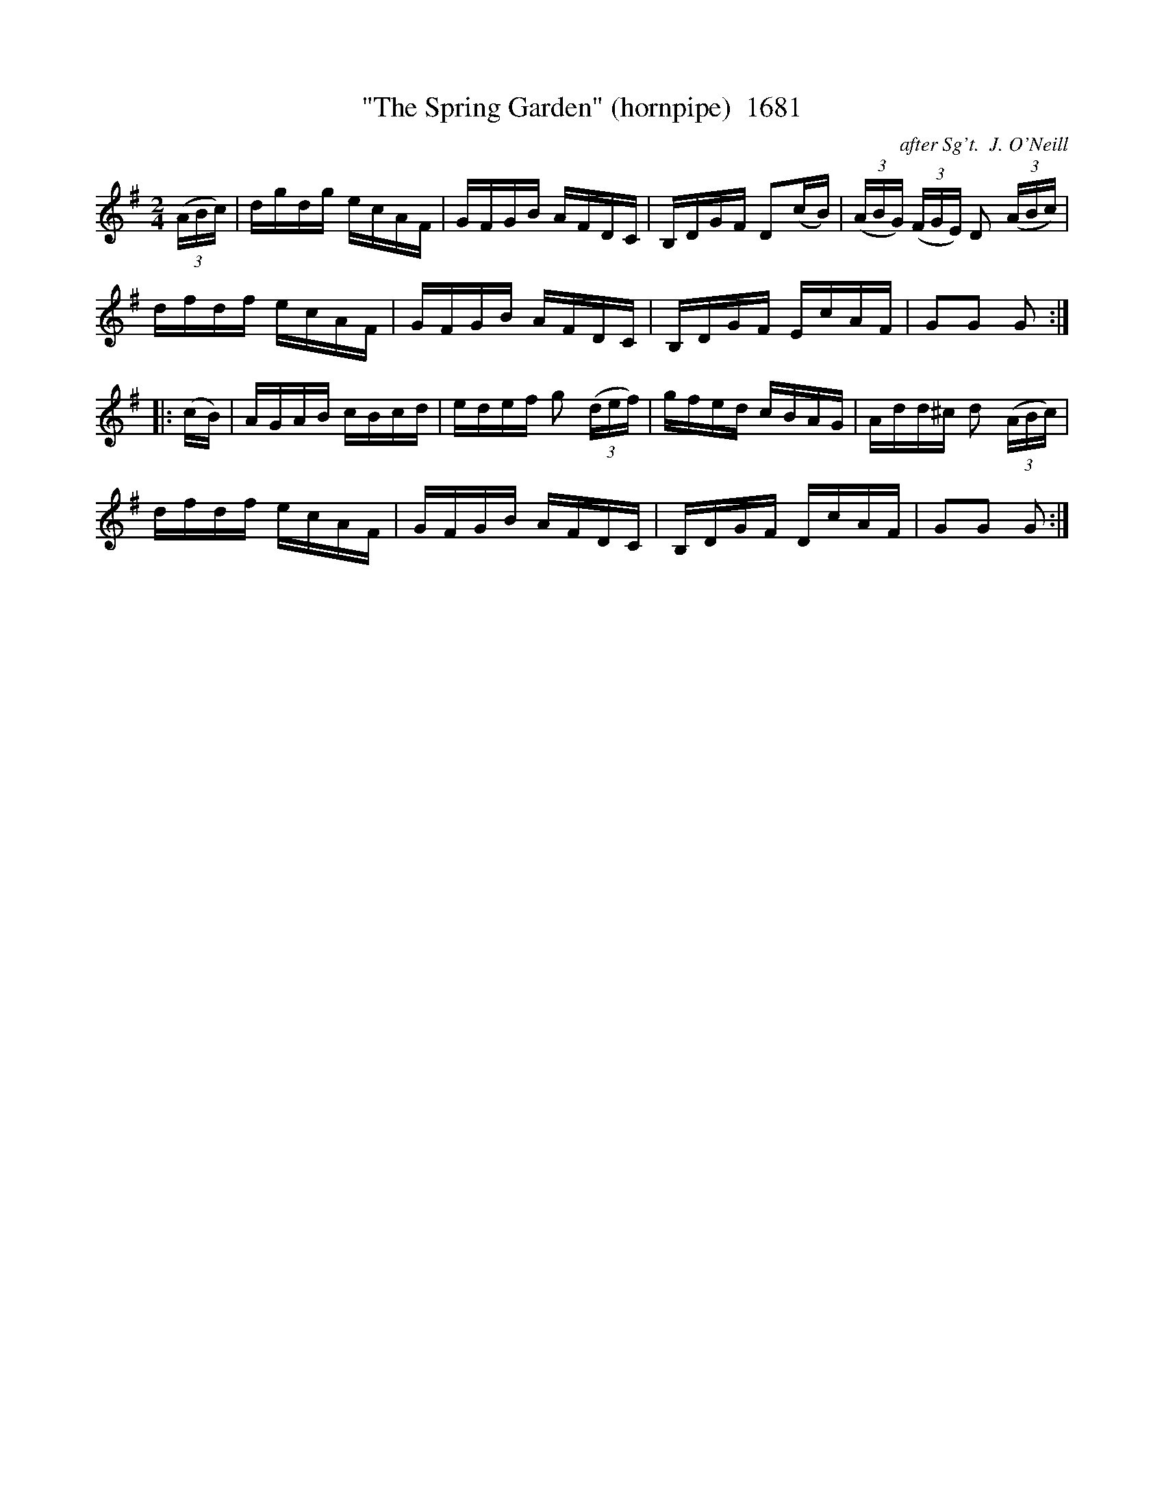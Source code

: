 X:1681
T:"The Spring Garden" (hornpipe)  1681
C:after Sg't.  J. O'Neill
B:O'Neill's Music Of Ireland (The 1850) Lyon & Healy, Chicago, 1903 edition
Z:FROM O'NEILL'S TO NOTEWORTHY, FROM NOTEWORTHY TO ABC, MIDI AND .TXT BY VINCE
BRENNAN July 2003 (HTTP://WWW.SOSYOURMOM.COM)
I:abc2nwc
M:2/4
L:1/16
K:G
(3(ABc)|dgdg ecAF|GFGB AFDC|B,DGF D2(cB)|(3(ABG) (3(FGE) D2 (3(ABc)|
dfdf ecAF|GFGB AFDC|B,DGF EcAF|G2G2 G2:|
|:(cB)|AGAB cBcd|edef g2 (3(def)|gfed cBAG|Add^c d2 (3(ABc)|
dfdf ecAF|GFGB AFDC|B,DGF DcAF|G2G2 G2:|

